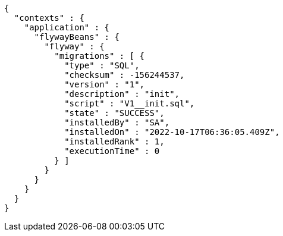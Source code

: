[source,options="nowrap"]
----
{
  "contexts" : {
    "application" : {
      "flywayBeans" : {
        "flyway" : {
          "migrations" : [ {
            "type" : "SQL",
            "checksum" : -156244537,
            "version" : "1",
            "description" : "init",
            "script" : "V1__init.sql",
            "state" : "SUCCESS",
            "installedBy" : "SA",
            "installedOn" : "2022-10-17T06:36:05.409Z",
            "installedRank" : 1,
            "executionTime" : 0
          } ]
        }
      }
    }
  }
}
----